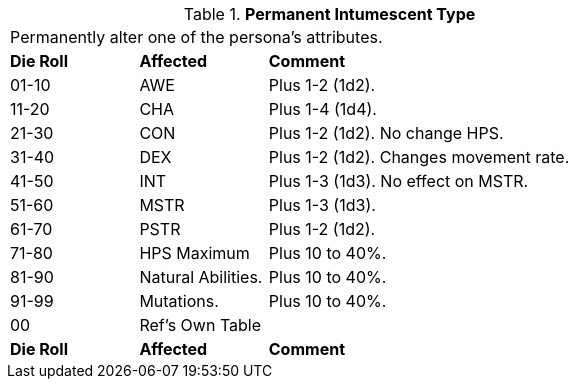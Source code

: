 // Table 50.15 Permanent Intumescent Type
.*Permanent Intumescent Type*
[width="75%",cols="^1,<1,<3",frame="all", stripes="even"]
|===
3+<|Permanently alter one of the persona's attributes.
s|Die Roll
s|Affected
s|Comment

|01-10
|AWE
|Plus 1-2 (1d2).

|11-20
|CHA
|Plus 1-4 (1d4).

|21-30
|CON
|Plus 1-2 (1d2). No change HPS.

|31-40
|DEX
|Plus 1-2 (1d2). Changes movement rate.

|41-50
|INT
|Plus 1-3 (1d3). No effect on MSTR.

|51-60
|MSTR
|Plus 1-3 (1d3). 

|61-70
|PSTR
|Plus 1-2 (1d2). 

|71-80
|HPS Maximum
|Plus 10 to 40%. 

|81-90
|Natural Abilities.
|Plus 10 to 40%. 

|91-99
|Mutations.
|Plus 10 to 40%. 

|00
|Ref's Own Table
|

s|Die Roll
s|Affected
s|Comment


|===
